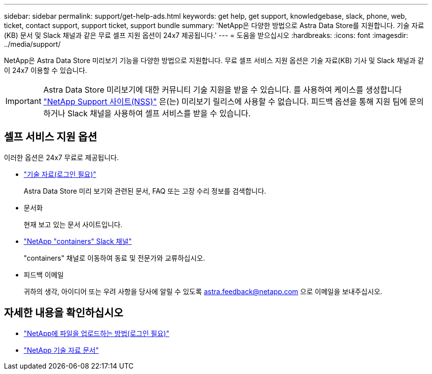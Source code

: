 ---
sidebar: sidebar 
permalink: support/get-help-ads.html 
keywords: get help, get support, knowledgebase, slack, phone, web, ticket, contact support, support ticket, support bundle 
summary: 'NetApp은 다양한 방법으로 Astra Data Store를 지원합니다. 기술 자료(KB) 문서 및 Slack 채널과 같은 무료 셀프 지원 옵션이 24x7 제공됩니다.' 
---
= 도움을 받으십시오
:hardbreaks:
:icons: font
:imagesdir: ../media/support/


NetApp은 Astra Data Store 미리보기 기능을 다양한 방법으로 지원합니다. 무료 셀프 서비스 지원 옵션은 기술 자료(KB) 기사 및 Slack 채널과 같이 24x7 이용할 수 있습니다.


IMPORTANT: Astra Data Store 미리보기에 대한 커뮤니티 기술 지원을 받을 수 있습니다. 를 사용하여 케이스를 생성합니다 https://mysupport.netapp.com/site/["NetApp Support 사이트(NSS)"^] 은(는) 미리보기 릴리스에 사용할 수 없습니다. 피드백 옵션을 통해 지원 팀에 문의하거나 Slack 채널을 사용하여 셀프 서비스를 받을 수 있습니다.



== 셀프 서비스 지원 옵션

이러한 옵션은 24x7 무료로 제공됩니다.

* https://kb.netapp.com/Advice_and_Troubleshooting/Cloud_Services/Astra["기술 자료(로그인 필요)"^]
+
Astra Data Store 미리 보기와 관련된 문서, FAQ 또는 고장 수리 정보를 검색합니다.

* 문서화
+
현재 보고 있는 문서 사이트입니다.

* https://netapp.io/slack["NetApp "containers" Slack 채널"^]
+
"containers" 채널로 이동하여 동료 및 전문가와 교류하십시오.

* 피드백 이메일
+
귀하의 생각, 아이디어 또는 우려 사항을 당사에 알릴 수 있도록 astra.feedback@netapp.com 으로 이메일을 보내주십시오.



[discrete]
== 자세한 내용을 확인하십시오

* https://kb.netapp.com/Advice_and_Troubleshooting/Miscellaneous/How_to_upload_a_file_to_NetApp["NetApp에 파일을 업로드하는 방법(로그인 필요)"^]
* https://kb.netapp.com/Special:Search?qid=&fpid=230&fpth=&query=netapp+data+store&type=wiki["NetApp 기술 자료 문서"^]

